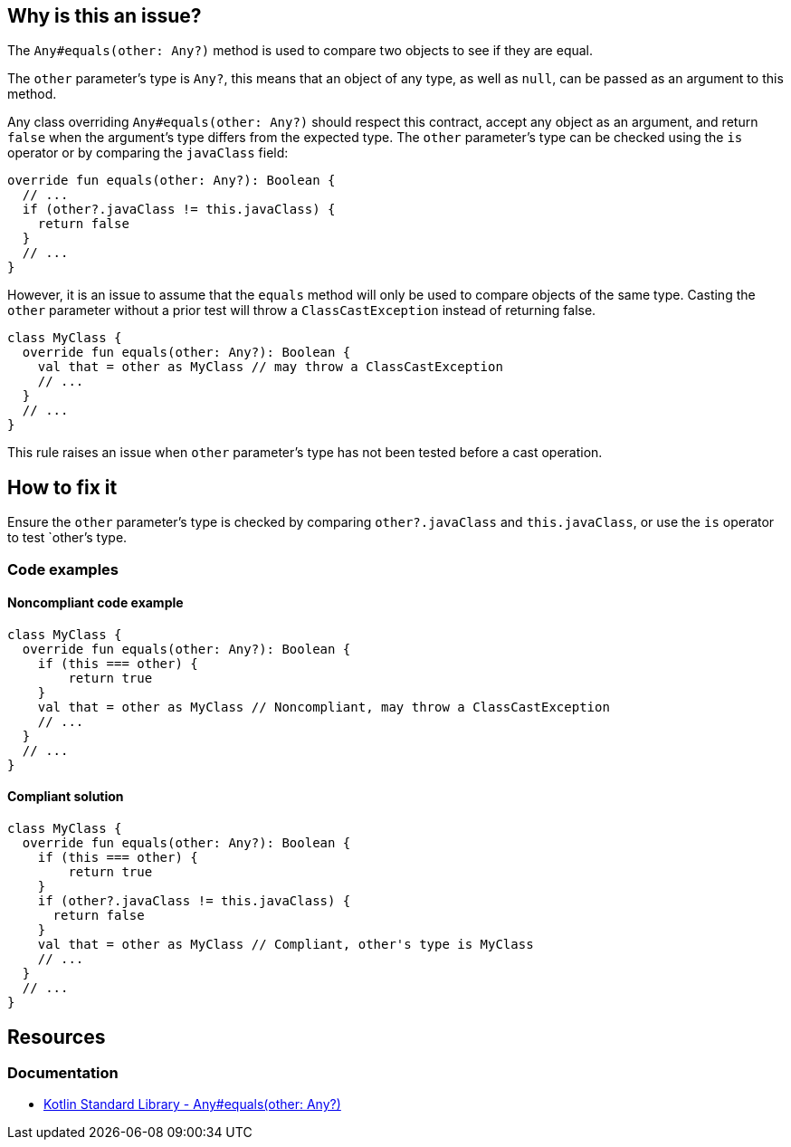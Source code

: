 == Why is this an issue?

The `Any#equals(other: Any?)` method is used to compare two objects to see if they are equal.

The `other` parameter's type is `Any?`, this means that an object of any type, as well as `null`, can be passed as an argument to this method.

Any class overriding `Any#equals(other: Any?)` should respect this contract, accept any object as an argument, and return `false` when the
argument's type differs from the expected type. The `other` parameter's type can be checked using the `is` operator or by comparing the `javaClass` field:

[source,kotlin]
----
override fun equals(other: Any?): Boolean {
  // ...
  if (other?.javaClass != this.javaClass) {
    return false
  }
  // ...
}
----

However, it is an issue to assume that the `equals` method will only be used to compare objects of the same type. Casting the `other` parameter without a prior test will throw a `ClassCastException` instead of returning false.
[source,kotlin]
----
class MyClass {
  override fun equals(other: Any?): Boolean {
    val that = other as MyClass // may throw a ClassCastException
    // ...
  }
  // ...
}
----

This rule raises an issue when `other` parameter's type has not been tested before a cast operation.

== How to fix it

Ensure the `other` parameter's type is checked by comparing `other?.javaClass` and `this.javaClass`, or use the `is` operator to test `other`'s type.

=== Code examples

==== Noncompliant code example
[source,kotlin,diff-id=1,diff-type=noncompliant]
----
class MyClass {
  override fun equals(other: Any?): Boolean {
    if (this === other) {
        return true
    }
    val that = other as MyClass // Noncompliant, may throw a ClassCastException
    // ...
  }
  // ...
}
----

==== Compliant solution
[source,kotlin,diff-id=1,diff-type=compliant]
----
class MyClass {
  override fun equals(other: Any?): Boolean {
    if (this === other) {
        return true
    }
    if (other?.javaClass != this.javaClass) {
      return false
    }
    val that = other as MyClass // Compliant, other's type is MyClass
    // ...
  }
  // ...
}
----

== Resources

=== Documentation

* https://kotlinlang.org/api/latest/jvm/stdlib/kotlin/-any/equals.html[Kotlin Standard Library - Any#equals(other: Any?)]
